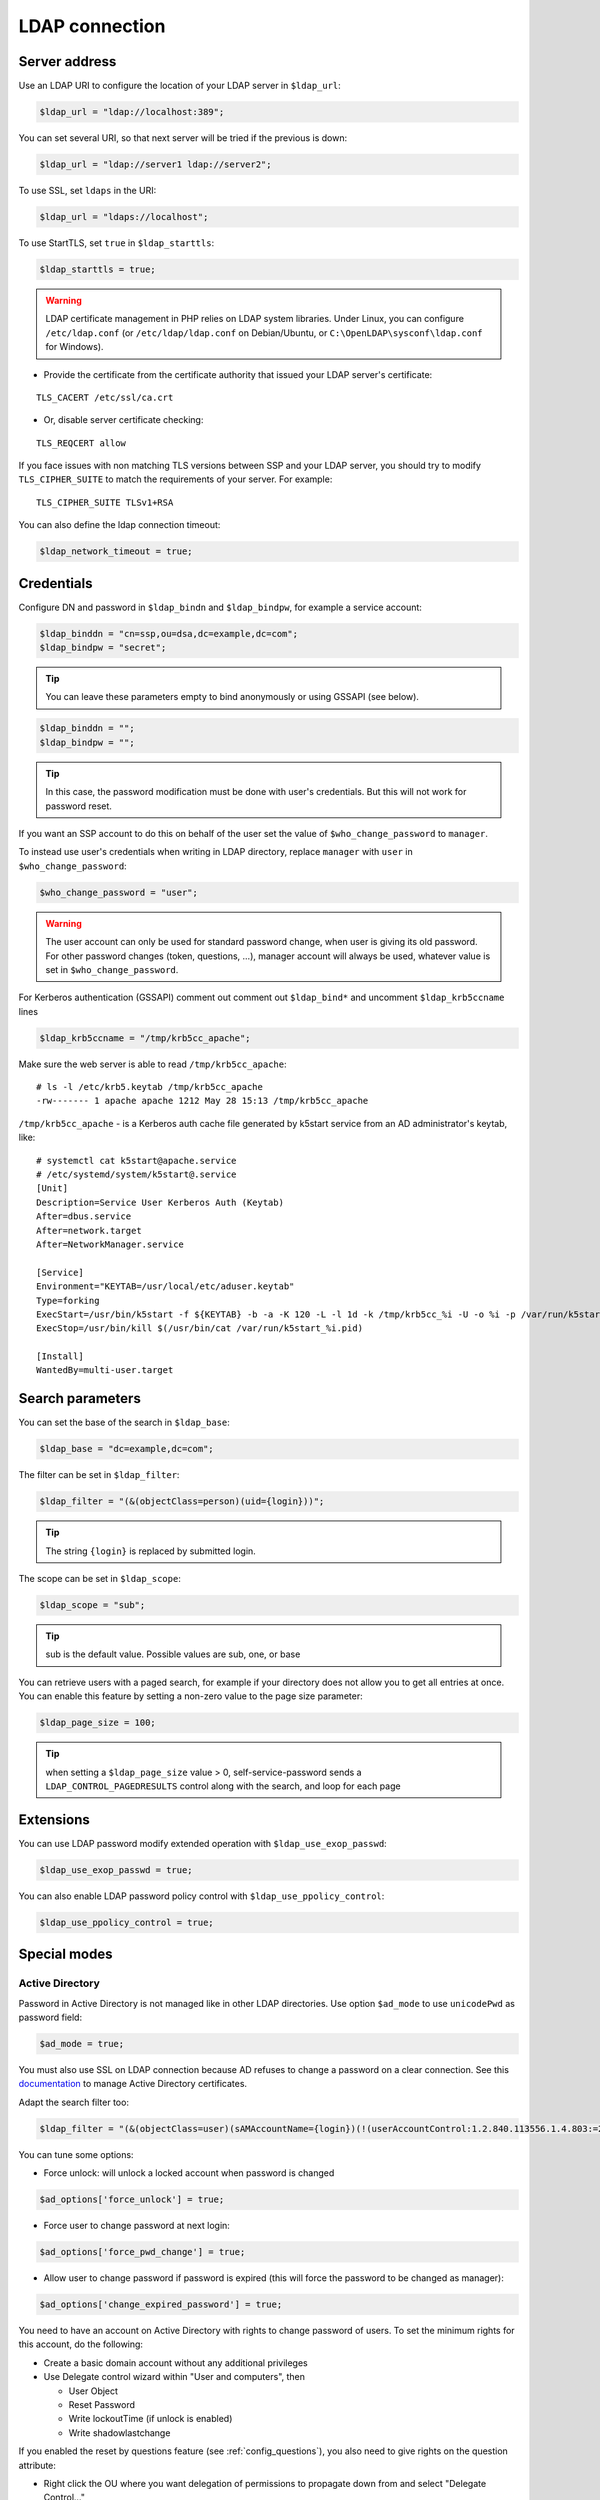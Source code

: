 LDAP connection
===============

Server address
--------------

Use an LDAP URI to configure the location of your LDAP server in
``$ldap_url``:

.. code-block:: php

   $ldap_url = "ldap://localhost:389";

You can set several URI, so that next server will be tried if the
previous is down:

.. code-block:: php

   $ldap_url = "ldap://server1 ldap://server2";

To use SSL, set ``ldaps`` in the URI:

.. code-block:: php

   $ldap_url = "ldaps://localhost";

To use StartTLS, set ``true`` in ``$ldap_starttls``:

.. code-block:: php

   $ldap_starttls = true;

.. warning::  LDAP certificate management in PHP relies on LDAP
  system libraries. Under Linux, you can configure ``/etc/ldap.conf`` (or
  ``/etc/ldap/ldap.conf`` on Debian/Ubuntu, or
  ``C:\OpenLDAP\sysconf\ldap.conf`` for Windows).

-  Provide the certificate from the certificate authority that issued
   your LDAP server's certificate:

::

   TLS_CACERT /etc/ssl/ca.crt

-  Or, disable server certificate checking:

::

   TLS_REQCERT allow

If you face issues with non matching TLS versions between SSP and your
LDAP server, you should try to modify ``TLS_CIPHER_SUITE`` to match
the requirements of your server. For example:

::

   TLS_CIPHER_SUITE TLSv1+RSA


You can also define the ldap connection timeout:

.. code-block:: php

   $ldap_network_timeout = true;


Credentials
-----------

Configure DN and password in ``$ldap_bindn`` and ``$ldap_bindpw``, for example a service account:

.. code-block:: php

   $ldap_binddn = "cn=ssp,ou=dsa,dc=example,dc=com";
   $ldap_bindpw = "secret";

.. tip:: You can leave these parameters empty to bind anonymously or using GSSAPI (see below).

.. code-block:: php

  $ldap_binddn = "";
  $ldap_bindpw = "";

.. tip::

  In this case, the password modification must be done with user's
  credentials. But this will not work for password reset.

If you want an SSP account to do this on behalf of the user set the value of ``$who_change_password`` to ``manager``. 

To instead use user's credentials when writing in LDAP directory, replace ``manager`` with ``user`` in ``$who_change_password``:

.. code-block:: php

   $who_change_password = "user";

.. warning:: The user account can only be used for standard password
  change, when user is giving its old password. For other password changes
  (token, questions, ...), manager account will always be used, whatever
  value is set in ``$who_change_password``.


For Kerberos authentication (GSSAPI) comment out comment out ``$ldap_bind*`` and uncomment ``$ldap_krb5ccname`` lines

.. code-block:: php

   $ldap_krb5ccname = "/tmp/krb5cc_apache";

Make sure the web server is able to read ``/tmp/krb5cc_apache``:

::

   # ls -l /etc/krb5.keytab /tmp/krb5cc_apache
   -rw------- 1 apache apache 1212 May 28 15:13 /tmp/krb5cc_apache

``/tmp/krb5cc_apache`` - is a Kerberos auth cache file generated by k5start service from an AD administrator's keytab, like:

::

   # systemctl cat k5start@apache.service
   # /etc/systemd/system/k5start@.service
   [Unit]
   Description=Service User Kerberos Auth (Keytab)
   After=dbus.service
   After=network.target
   After=NetworkManager.service
   
   [Service]
   Environment="KEYTAB=/usr/local/etc/aduser.keytab"
   Type=forking
   ExecStart=/usr/bin/k5start -f ${KEYTAB} -b -a -K 120 -L -l 1d -k /tmp/krb5cc_%i -U -o %i -p /var/run/k5start_%i.pid
   ExecStop=/usr/bin/kill $(/usr/bin/cat /var/run/k5start_%i.pid)
   
   [Install]
   WantedBy=multi-user.target

Search parameters
-----------------

You can set the base of the search in ``$ldap_base``:

.. code-block:: php

   $ldap_base = "dc=example,dc=com";

The filter can be set in ``$ldap_filter``:

.. code-block:: php

   $ldap_filter = "(&(objectClass=person)(uid={login}))";

.. tip:: The string ``{login}`` is replaced by submitted login.

The scope can be set in ``$ldap_scope``:

.. code-block:: php

   $ldap_scope = "sub";

.. tip:: sub is the default value. Possible values are sub, one, or base

You can retrieve users with a paged search, for example if your directory does not allow you to get all entries at once.
You can enable this feature by setting a non-zero value to the page size parameter:

.. code-block:: php

   $ldap_page_size = 100;

.. tip:: when setting a ``$ldap_page_size`` value > 0, self-service-password sends a ``LDAP_CONTROL_PAGEDRESULTS`` control along with the search, and loop for each page

Extensions
----------

You can use LDAP password modify extended operation with
``$ldap_use_exop_passwd``:

.. code-block:: php

   $ldap_use_exop_passwd = true;

You can also enable LDAP password policy control with ``$ldap_use_ppolicy_control``:

.. code-block:: php

   $ldap_use_ppolicy_control = true;

Special modes
-------------

Active Directory
~~~~~~~~~~~~~~~~

Password in Active Directory is not managed like in other LDAP
directories. Use option ``$ad_mode`` to use ``unicodePwd`` as password
field:

.. code-block:: php

   $ad_mode = true;

You must also use SSL on LDAP connection because AD refuses to change a
password on a clear connection. See this
`documentation <https://ltb-project.org/documentation/active_directory_certificates.html>`__
to manage Active Directory certificates.

Adapt the search filter too:

.. code-block:: php

   $ldap_filter = "(&(objectClass=user)(sAMAccountName={login})(!(userAccountControl:1.2.840.113556.1.4.803:=2)))";

You can tune some options:

-  Force unlock: will unlock a locked account when password is changed

.. code-block:: php

   $ad_options['force_unlock'] = true;

-  Force user to change password at next login:

.. code-block:: php

   $ad_options['force_pwd_change'] = true;

-  Allow user to change password if password is expired (this will force the password to be changed as manager):

.. code-block:: php

   $ad_options['change_expired_password'] = true;

You need to have an account on Active Directory with rights to change
password of users. To set the minimum rights for this account, do the
following:

-  Create a basic domain account without any additional privileges
-  Use Delegate control wizard within "User and computers", then

   -  User Object
   -  Reset Password
   -  Write lockoutTime (if unlock is enabled)
   -  Write shadowlastchange

If you enabled the reset by questions feature (see :ref:`config_questions`),
you also need to give rights on the question attribute:

-  Right click the OU where you want delegation of permissions to
   propagate down from and select "Delegate Control…"
-  Add the account to delegate to, click Next
-  Create a custom task to delegate
-  Select the radio button for "Only the following objects in the
   folder", then select "User objects" at the bottom of the list, click
   Next
-  Select the "Property-specific" checkbox only, then locate the
   attribute you are using to store the "Reset by questions" answer in.

Samba 3 or lower
~~~~~~~~~~~~~~~~

To manage compatibility with Windows world, Samba stores a specific hash
of the password in a second attribute (``sambaNTpassword``). It also
store modification date in ``sambaPwdLastSet``. Use ``$samba_mode`` to
manage these attributes:

.. code-block:: php

   $samba_mode = true;

You can also update ``sambaPwdCanChange`` and ``sambaPwdMustChange``
attributes by settings minimal and maximal age, in days:

.. code-block:: php

   $samba_options['min_age'] = 5;
   $samba_options['max_age'] = 45;

To set an expiration date for a Samba account (attribute
``sambaKickofftime``), configure a maximal age, in days:

.. code-block:: php

   $samba_options['expire_days'] = 90;

.. tip:: Samba modifications will only be done on entries of class
  ``sambaSamAccount``

.. tip:: For Samba 4, you must use AD mode, not Samba mode.

Shadow
~~~~~~

If using ``shadowAccount`` object class for users, you can update the
``shadowLastChange`` attribute when changing password:

.. code-block:: php

   $shadow_options['update_shadowLastChange'] = true;

You can also update the ``shadowExpire`` attribute to define when the
password will expire. Use ``-1`` to never expire, else configure the
number of days:

.. code-block:: php

   $shadow_options['update_shadowExpire'] = true;
   $shadow_options['shadow_expire_days'] = 365;

.. tip:: Shadow modifications will only be done on entries of class
  ``shadowAccount``
